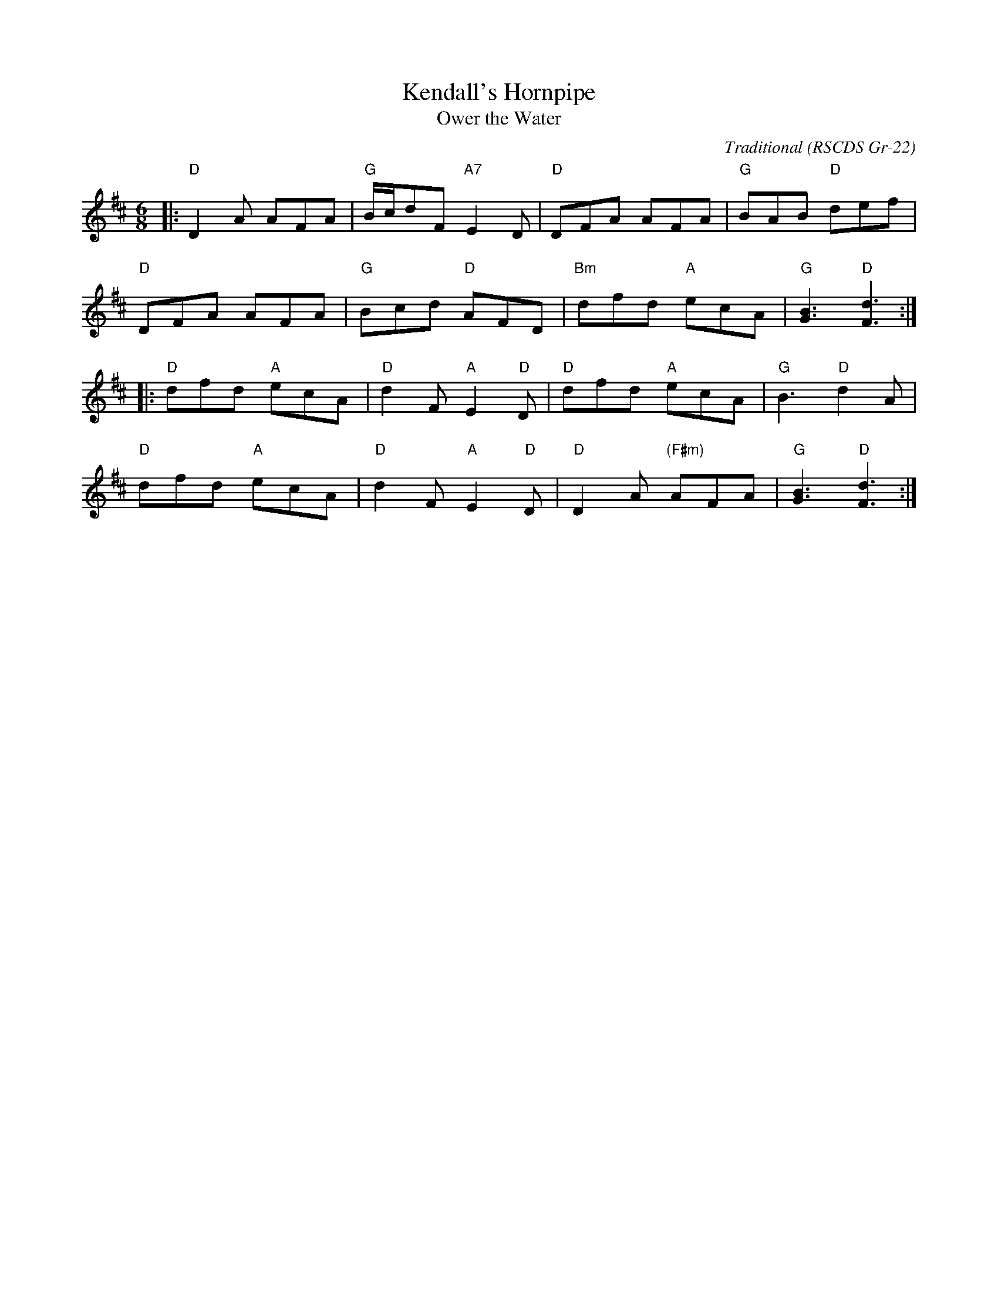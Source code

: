X: 1
T: Kendall's Hornpipe
T: Ower the Water
C: Traditional
R: Jig (8x32)
O: RSCDS Gr-22
B: RSCDS Gr-22
Z: Anselm Lingnau <anselm@strathspey.org>
M: 6/8
L: 1/8
K: D
|:\
"D"D2A AFA | "G"B/c/dF "A7"E2D | "D"DFA AFA | "G"BAB "D"def |
"D"DFA AFA | "G"Bcd "D"AFD | "Bm"dfd "A"ecA | "G"[B3G3] "D"[d3F3] :|
|:\
"D"dfd "A"ecA | "D"d2F "A"E2 "D"D | "D"dfd "A"ecA | "G"B3 "D"d2A |
"D"dfd "A"ecA | "D"d2F "A"E2 "D"D | "D"D2A "(F#m)"AFA | "G"[B3G3] "D"[d3F3] :|
